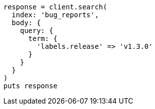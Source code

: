 [source, ruby]
----
response = client.search(
  index: 'bug_reports',
  body: {
    query: {
      term: {
        'labels.release' => 'v1.3.0'
      }
    }
  }
)
puts response
----

